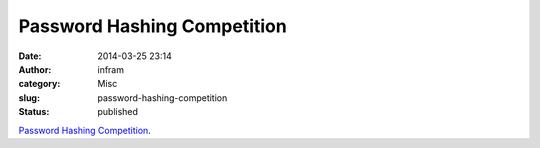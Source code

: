 Password Hashing Competition
############################
:date: 2014-03-25 23:14
:author: infram
:category: Misc
:slug: password-hashing-competition
:status: published

`Password Hashing
Competition <https://www.schneier.com/blog/archives/2014/03/password_hashin.html>`__.
